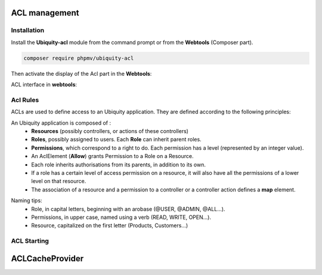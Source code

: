 .. _aclModule:
ACL management
**************

.. |br| raw:: html

   <br />

Installation
============

Install the **Ubiquity-acl** module from the command prompt or from the **Webtools** (Composer part).

.. code-block:: bash

    composer require phpmv/ubiquity-acl

Then activate the display of the Acl part in the **Webtools**:

.. image:: /_static/images/security/display-acl.png
   :class: bordered

ACL interface in **webtools**:

.. image:: /_static/images/security/acl-part.png
   :class: bordered

Acl Rules
=========

ACLs are used to define access to an Ubiquity application. They are defined according to the following principles:

An Ubiquity application is composed of :
  * **Resources** (possibly controllers, or actions of these controllers)
  * **Roles**, possibly assigned to users. Each **Role** can inherit parent roles.
  * **Permissions**, which correspond to a right to do. Each permission has a level (represented by an integer value).

  * An AclElement (**Allow**) grants Permission to a Role on a Resource.
  * Each role inherits authorisations from its parents, in addition to its own.
  * If a role has a certain level of access permission on a resource, it will also have all the permissions of a lower level on that resource.
  * The association of a resource and a permission to a controller or a controller action defines a **map** element.


.. image:: /_static/images/security/acl-diagram.png
   :class: bordered

Naming tips:
  * Role, in capital letters, beginning with an arobase (@USER, @ADMIN, @ALL...).
  * Permissions, in upper case, named using a verb (READ, WRITE, OPEN...).
  * Resource, capitalized on the first letter (Products, Customers...)




ACL Starting
============

ACLCacheProvider
****************


